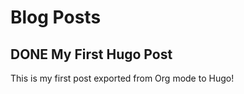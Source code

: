 #+hugo_base_dir: /home/zhi/Github/zhichen3.github.io/

* Blog Posts
** DONE My First Hugo Post
   :PROPERTIES:
   :EXPORT_FILE_NAME: my-first-hugo-post
   :EXPORT_HUGO_SECTION: blog
   :EXPORT_DATE: Ctrl-c .
   :EXPORT_HUGO_PUBLISHDATE: YEAR-MONTH-DAYS or use C-c C-s
   :EXPORT_HUGO_EXPIRYDATE: YEAR-MONTH-DAYS
   :EXPORT_AUTHOR: Your Name
   :EXPORT_HUGO_WEIGHT: auto
   :EXPORT_TAGS: tag1, tag2
   :EXPORT_CATEGORIES: category1
   :END:
   This is my first post exported from Org mode to Hugo!

